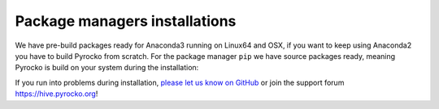 Package managers installations
------------------------------

We have pre-build packages ready for Anaconda3 running on Linux64 and OSX, if you want to keep using Anaconda2 you have to build Pyrocko from scratch. For the package manager ``pip`` we have source packages ready, meaning Pyrocko is build on your system during the installation:

.. toctree ::
    :maxdepth: 1

    Anaconda <anaconda>
    Installation using pip <pip>

.. raw:: html

    <h3>Support</h3>

If you run into problems during installation, `please let us know on GitHub <https://github.com/pyrocko/pyrocko/issues>`_ or join the support forum `https://hive.pyrocko.org <https://hive.pyrocko.org/signup_user_complete/?id=9edryhxeptdbmxrecbwy3zg49y>`_!
